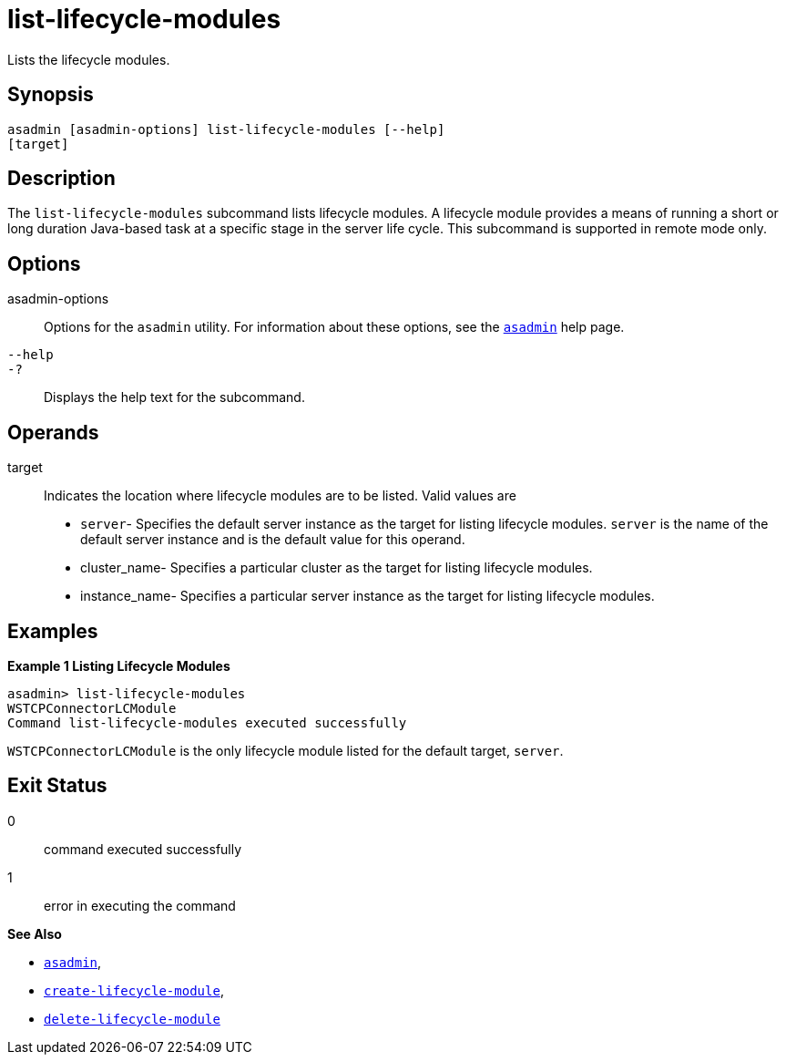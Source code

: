 [[list-lifecycle-modules]]
= list-lifecycle-modules

Lists the lifecycle modules.

[[synopsis]]
== Synopsis

[source,shell]
----
asadmin [asadmin-options] list-lifecycle-modules [--help] 
[target]
----

[[description]]
== Description

The `list-lifecycle-modules` subcommand lists lifecycle modules. A lifecycle module provides a means of running a short or long duration
Java-based task at a specific stage in the server life cycle. This subcommand is supported in remote mode only.

[[options]]
== Options

asadmin-options::
  Options for the `asadmin` utility. For information about these options, see the xref:asadmin.adoc#asadmin-1m[`asadmin`] help page.
`--help`::
`-?`::
  Displays the help text for the subcommand.

[[operands]]
== Operands

target::
  Indicates the location where lifecycle modules are to be listed. Valid values are +
  * `server`- Specifies the default server instance as the target for listing lifecycle modules. `server` is the name of the default server
  instance and is the default value for this operand.
  * cluster_name- Specifies a particular cluster as the target for listing lifecycle modules.
  * instance_name- Specifies a particular server instance as the target for listing lifecycle modules.

[[examples]]
== Examples

*Example 1 Listing Lifecycle Modules*

[source,shell]
----
asadmin> list-lifecycle-modules
WSTCPConnectorLCModule
Command list-lifecycle-modules executed successfully
----

`WSTCPConnectorLCModule` is the only lifecycle module listed for the default target, `server`.

[[exit-status]]
== Exit Status

0::
  command executed successfully
1::
  error in executing the command

*See Also*

* xref:asadmin.adoc#asadmin-1m[`asadmin`],
* xref:create-lifecycle-module.adoc#create-lifecycle-module[`create-lifecycle-module`],
* xref:delete-lifecycle-module.adoc#delete-lifecycle-module[`delete-lifecycle-module`]


